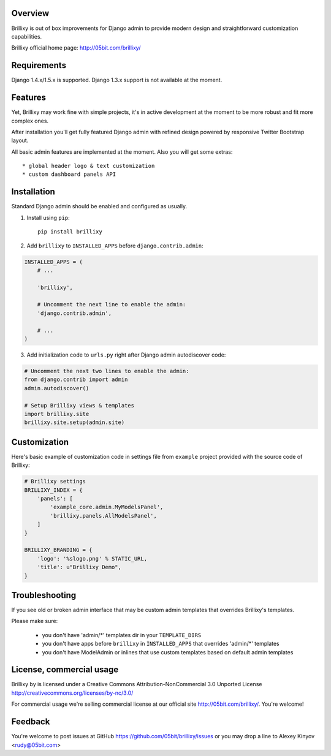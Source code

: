 Overview
========

Brillixy is out of box improvements for Django admin to provide modern design and straightforward customization capabilities.

Brillixy official home page:
http://05bit.com/brillixy/

Requirements
============

Django 1.4.x/1.5.x is supported. Django 1.3.x support is not available at the moment.

Features
========

Yet, Brillixy may work fine with simple projects, it's in active development at the moment to be more robust and fit more complex ones.

After installation you'll get fully featured Django admin with refined design powered by responsive Twitter Bootstrap layout.

All basic admin features are implemented at the moment. Also you will get some extras::

    * global header logo & text customization
    * custom dashboard panels API

Installation
============

Standard Django admin should be enabled and configured as usually.

1. Install using ``pip``::

    pip install brillixy

2. Add ``brillixy`` to ``INSTALLED_APPS`` before ``django.contrib.admin``:

.. sourcecode:: python

    INSTALLED_APPS = (
        # ...
        
        'brillixy',
        
        # Uncomment the next line to enable the admin:
        'django.contrib.admin',

        # ...
    )

3. Add initialization code to ``urls.py`` right after Django admin autodiscover code:

.. sourcecode:: python

    # Uncomment the next two lines to enable the admin:
    from django.contrib import admin
    admin.autodiscover()

    # Setup Brillixy views & templates
    import brillixy.site
    brillixy.site.setup(admin.site)

Customization
=============

Here's basic example of customization code in settings file from ``example`` project provided with the source code of Brillixy:

.. sourcecode:: python

    # Brillixy settings
    BRILLIXY_INDEX = {
        'panels': [
            'example_core.admin.MyModelsPanel',
            'brillixy.panels.AllModelsPanel',
        ]
    }

    BRILLIXY_BRANDING = {
        'logo': '%slogo.png' % STATIC_URL,
        'title': u"Brillixy Demo",
    }

Troubleshooting
===============

If you see old or broken admin interface that may be custom admin templates that overrides Brillixy's templates.

Please make sure:

    * you don't have 'admin/*' templates dir in your ``TEMPLATE_DIRS``
    * you don't have apps before ``brillixy`` in ``INSTALLED_APPS`` that overrides 'admin/*' templates
    * you don't have ModelAdmin or inlines that use custom templates based on default admin templates

License, commercial usage
=========================

.. image:: http://i.creativecommons.org/l/by-nc/3.0/88x31.png

Brillixy by is licensed under a Creative Commons Attribution-NonCommercial 3.0 Unported License http://creativecommons.org/licenses/by-nc/3.0/

For commercial usage we're selling commercial license at our official site http://05bit.com/brillixy/. You're welcome!

Feedback
========

You're welcome to post issues at GitHub https://github.com/05bit/brillixy/issues or you may drop a line to Alexey Kinyov <rudy@05bit.com>

